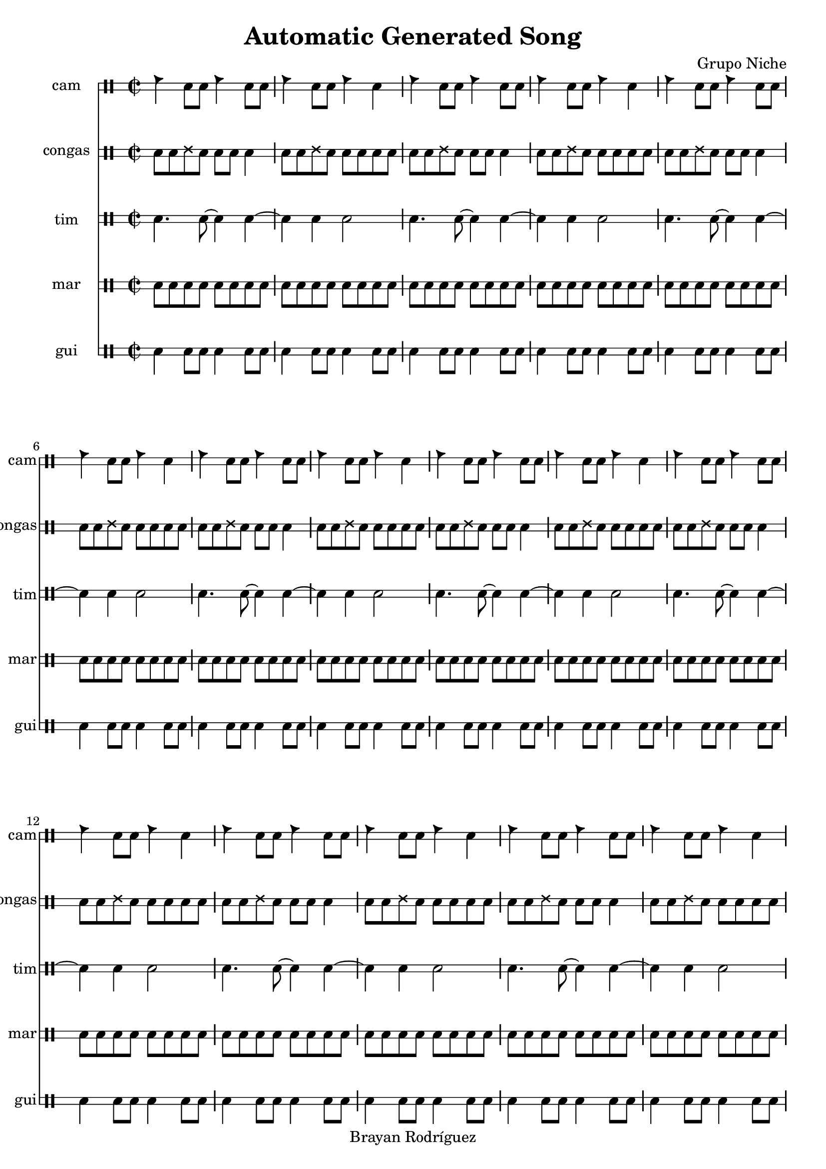 \version "2.18.2"
\header {
 title = "Automatic Generated Song"
 composer = "Grupo Niche"
 copyright = "Brayan Rodríguez"
}

global = {\key f \minor\time 2/2
}

 congas = \drummode {
\global
\repeat volta 103 {cgh8 cgho ssh cgho cgh cgho cglo4 cgh8 cgho ssh cgho cgh cgho cglo cglo}
}

 tim = \drummode {
\global
\repeat volta 103 {cl4. cl8~ cl4 cl4~ cl4 cl4 cl2}
}

 cam = \drummode {
\global
\repeat volta 103 {cb4 cl8 cl cb4 cl8 cl cb4 cl8 cl cb4 cl}
}

 gui = \drummode {
\global
\repeat volta 103 {guil4 guis8 guis guil4 guis8 guis guil4 guis8 guis guil4 guis8 guis}
}

 mar = \drummode {
\global
\repeat volta 103 {cab8 mar cab cab cab mar cab cab cab mar cab cab cab mar cab cab}
}

 congasPart = \new DrumStaff \with {
 instrumentName = "congas"
 shortInstrumentName = "congas"
 drumStyleTable = #timbales-style
 \override StaffSymbol #'line-count = #2
} \unfoldRepeats {\congas}
 camPart = \new DrumStaff \with {
 instrumentName = "cam"
 shortInstrumentName = "cam"
 drumStyleTable = #timbales-style
 \override StaffSymbol #'line-count = #2
} \unfoldRepeats {\cam}
 timPart = \new DrumStaff \with {
 instrumentName = "tim"
 shortInstrumentName = "tim"
 drumStyleTable = #timbales-style
 \override StaffSymbol #'line-count = #2
} \unfoldRepeats {\tim}
 guiPart = \new DrumStaff \with {
 instrumentName = "gui"
 shortInstrumentName = "gui"
 drumStyleTable = #timbales-style
 \override StaffSymbol #'line-count = #2
} \unfoldRepeats {\gui}
 marPart = \new DrumStaff \with {
 instrumentName = "mar"
 shortInstrumentName = "mar"
 drumStyleTable = #timbales-style
 \override StaffSymbol #'line-count = #2
} \unfoldRepeats {\mar}
\score {
<<
\camPart
\congasPart
\timPart
\marPart
\guiPart
>>
\layout { }
\midi {
\tempo 2=100
}
}
